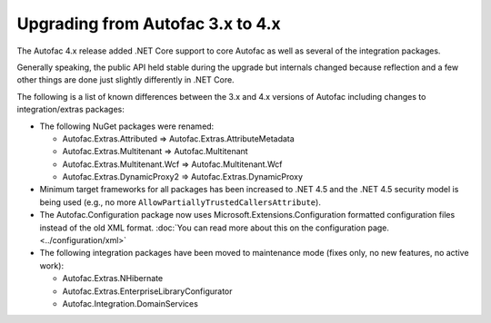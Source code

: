 =================================
Upgrading from Autofac 3.x to 4.x
=================================

The Autofac 4.x release added .NET Core support to core Autofac as well as several of the integration packages.

Generally speaking, the public API held stable during the upgrade but internals changed because reflection and a few other things are done just slightly differently in .NET Core.

The following is a list of known differences between the 3.x and 4.x versions of Autofac including changes to integration/extras packages:

- The following NuGet packages were renamed:

  * Autofac.Extras.Attributed => Autofac.Extras.AttributeMetadata
  * Autofac.Extras.Multitenant => Autofac.Multitenant
  * Autofac.Extras.Multitenant.Wcf => Autofac.Multitenant.Wcf
  * Autofac.Extras.DynamicProxy2 => Autofac.Extras.DynamicProxy
- Minimum target frameworks for all packages has been increased to .NET 4.5 and the .NET 4.5 security model is being used (e.g., no more ``AllowPartiallyTrustedCallersAttribute``).
- The Autofac.Configuration package now uses Microsoft.Extensions.Configuration formatted configuration files instead of the old XML format. :doc:`You can read more about this on the configuration page. <../configuration/xml>`
- The following integration packages have been moved to maintenance mode (fixes only, no new features, no active work):

  * Autofac.Extras.NHibernate
  * Autofac.Extras.EnterpriseLibraryConfigurator
  * Autofac.Integration.DomainServices
